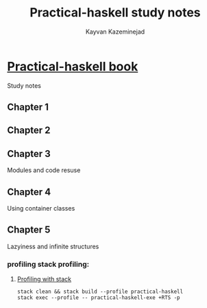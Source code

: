 #+TITLE: Practical-haskell study notes
#+AUTHOR: Kayvan Kazeminejad
#+email: kayvan@q2io.com

* [[https://www.apress.com/gp/book/9781484244791][Practical-haskell book]]
Study notes
** Chapter 1
** Chapter 2
** Chapter 3
Modules and code resuse
** Chapter 4
Using container classes
** Chapter 5
Lazyiness and infinite structures
*** profiling stack profiling:
**** [[https://docs.haskellstack.org/en/stable/GUIDE/#debugging][Profiling with stack]]
#+begin_src shell
stack clean && stack build --profile practical-haskell
stack exec --profile -- practical-haskell-exe +RTS -p 

#+end_src
